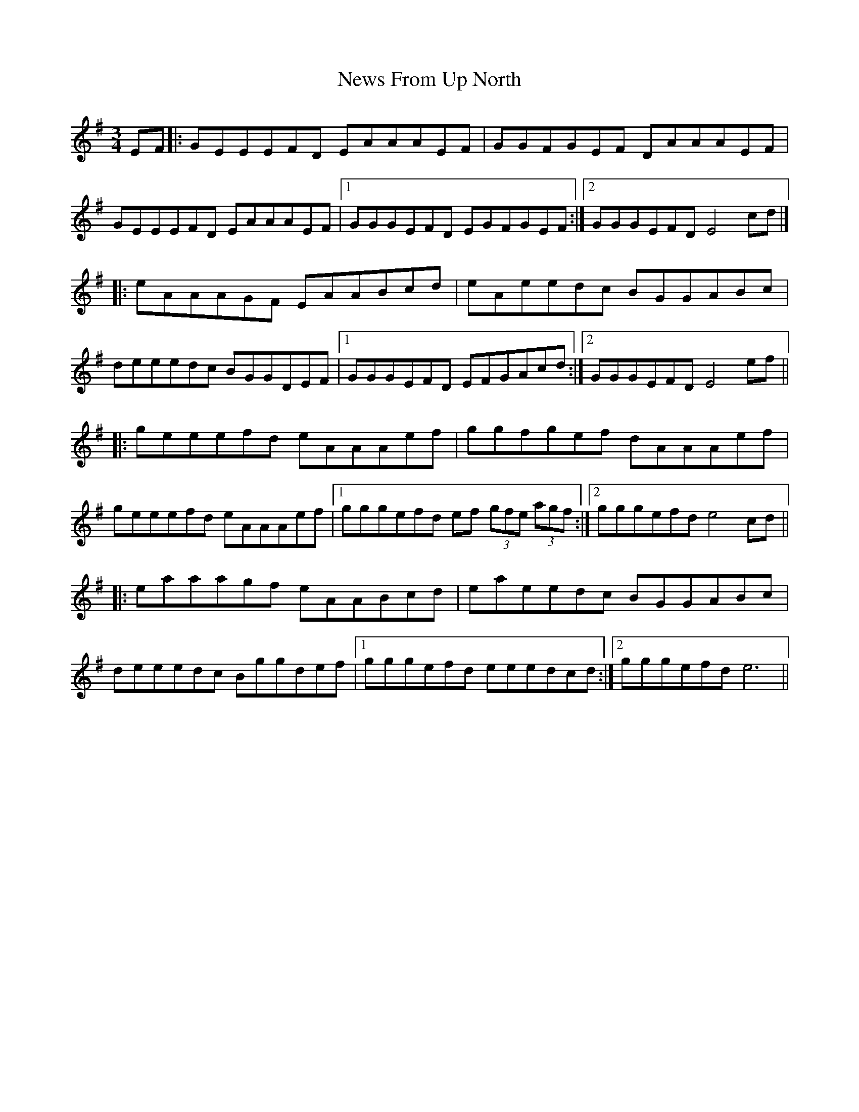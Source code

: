 X: 1
T: News From Up North
Z: matteo
S: https://thesession.org/tunes/8030#setting8030
R: mazurka
M: 3/4
L: 1/8
K: Emin
EF|:GEEEFD EAAAEF|GGFGEF DAAAEF|
GEEEFD EAAAEF|1GGGEFD EGFGEF:|2GGGEFD E4cd|]
|:eAAAGF EAABcd|eAeedc BGGABc|
deeedc BGGDEF|1GGGEFD EFGAcd:|2GGGEFD E4ef||
|:geeefd eAAAef|ggfgef dAAAef|
geeefd eAAAef|1gggefd ef (3gfe (3agf:|2gggefde4cd||
|:eaaagf eAABcd|eaeedc BGGABc|
deeedc Bggdef|1gggefd eeedcd:|2gggefde6||
